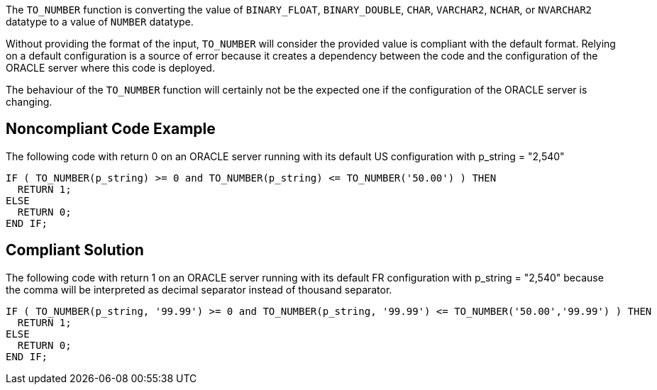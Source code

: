 The ``++TO_NUMBER++`` function is converting the value of ``++BINARY_FLOAT++``, ``++BINARY_DOUBLE++``, ``++CHAR++``, ``++VARCHAR2++``, ``++NCHAR++``, or ``++NVARCHAR2++`` datatype to a value of ``++NUMBER++`` datatype.


Without providing the format of the input, ``++TO_NUMBER++`` will consider the provided value is compliant with the default format. Relying on a default configuration is a source of error because it creates a dependency between the code and the configuration of the ORACLE server where this code is deployed.

The behaviour of the ``++TO_NUMBER++`` function will certainly not be the expected one if the configuration of the ORACLE server is changing.

== Noncompliant Code Example

The following code with return 0 on an ORACLE server running with its default US configuration with p_string = "2,540" 

----
IF ( TO_NUMBER(p_string) >= 0 and TO_NUMBER(p_string) <= TO_NUMBER('50.00') ) THEN
  RETURN 1;
ELSE
  RETURN 0;
END IF;
----

== Compliant Solution

The following code with return 1 on an ORACLE server running with its default FR configuration with p_string = "2,540" because the comma will be interpreted as decimal separator instead of thousand separator.

----
IF ( TO_NUMBER(p_string, '99.99') >= 0 and TO_NUMBER(p_string, '99.99') <= TO_NUMBER('50.00','99.99') ) THEN
  RETURN 1;
ELSE
  RETURN 0;
END IF;
----
